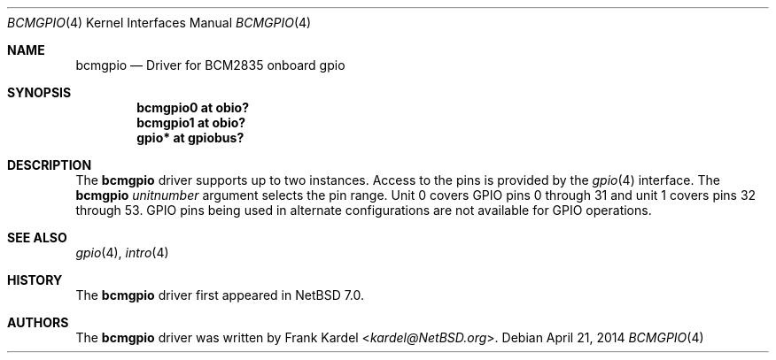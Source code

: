 .\"	$NetBSD: bcmgpio.4,v 1.1 2014/04/22 18:51:35 kardel Exp $
.\"
.\"Copyright (c) 2014 Frank Kardel
.\"All rights reserved.
.\"
.\"Redistribution and use in source and binary forms, with or without
.\"modification, are permitted provided that the following conditions
.\"are met:
.\"1. Redistributions of source code must retain the above copyright
.\"   notice, this list of conditions and the following disclaimer.
.\"2. Redistributions in binary form must reproduce the above copyright
.\"   notice, this list of conditions and the following disclaimer in the
.\"   documentation and/or other materials provided with the distribution.
.\"
.\"THIS SOFTWARE IS PROVIDED BY THE AUTHOR AND CONTRIBUTORS
.\"``AS IS'' AND ANY EXPRESS OR IMPLIED WARRANTIES, INCLUDING, BUT NOT LIMITED
.\"TO, THE IMPLIED WARRANTIES OF MERCHANTABILITY AND FITNESS FOR A PARTICULAR
.\"PURPOSE ARE DISCLAIMED.  IN NO EVENT SHALL THE FOUNDATION OR CONTRIBUTORS
.\"BE LIABLE FOR ANY DIRECT, INDIRECT, INCIDENTAL, SPECIAL, EXEMPLARY, OR
.\"CONSEQUENTIAL DAMAGES (INCLUDING, BUT NOT LIMITED TO, PROCUREMENT OF
.\"SUBSTITUTE GOODS OR SERVICES; LOSS OF USE, DATA, OR PROFITS; OR BUSINESS
.\"INTERRUPTION) HOWEVER CAUSED AND ON ANY THEORY OF LIABILITY, WHETHER IN
.\"CONTRACT, STRICT LIABILITY, OR TORT (INCLUDING NEGLIGENCE OR OTHERWISE)
.\"ARISING IN ANY WAY OUT OF THE USE OF THIS SOFTWARE, EVEN IF ADVISED OF THE
.\"POSSIBILITY OF SUCH DAMAGE.
.\"
.Dd April 21, 2014
.Dt BCMGPIO 4
.Os
.Sh NAME
.Nm bcmgpio
.Nd Driver for BCM2835 onboard gpio 
.Sh SYNOPSIS
.Cd "bcmgpio0 at obio?"
.Cd "bcmgpio1 at obio?"
.Cd "gpio* at gpiobus?"
.Sh DESCRIPTION
The
.Nm
driver supports up to two instances.
Access to the pins is provided by the
.Xr gpio 4
interface.
The
.Nm
.Ar unitnumber
argument selects the pin range. Unit 0 covers GPIO pins 0 through 31 and
unit 1 covers pins 32 through 53. GPIO pins being used in alternate configurations
are not available for GPIO operations.
.Sh SEE ALSO
.Xr gpio 4 ,
.Xr intro 4
.Sh HISTORY
The
.Nm
driver first appeared in
.Nx 7.0 .
.Sh AUTHORS
.An -nosplit
The
.Nm
driver was written by
.An Frank Kardel Aq Mt kardel@NetBSD.org .
